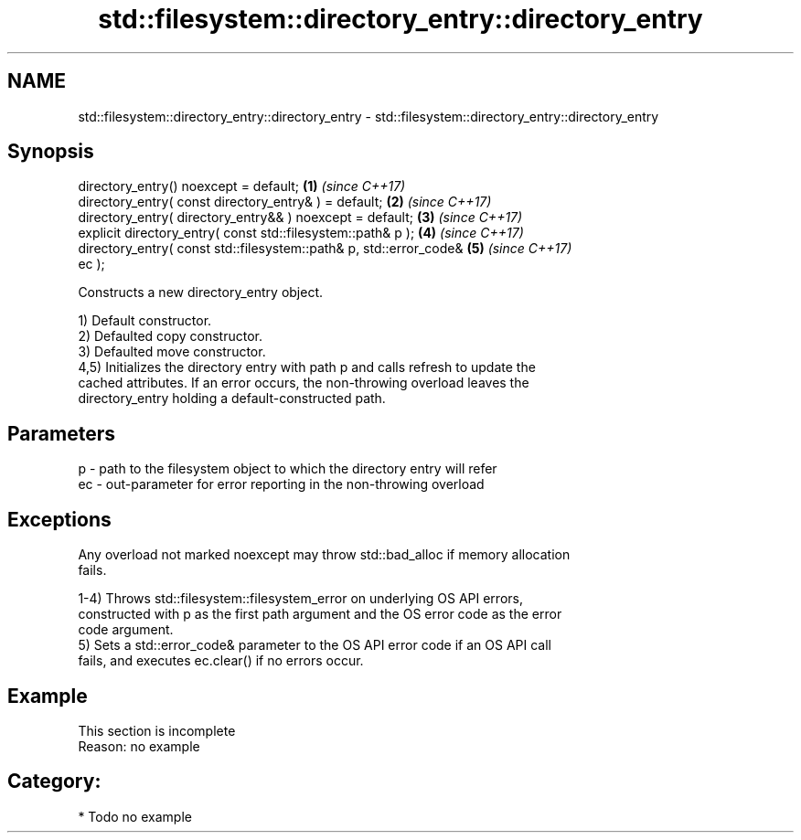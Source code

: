 .TH std::filesystem::directory_entry::directory_entry 3 "2024.06.10" "http://cppreference.com" "C++ Standard Libary"
.SH NAME
std::filesystem::directory_entry::directory_entry \- std::filesystem::directory_entry::directory_entry

.SH Synopsis
   directory_entry() noexcept = default;                              \fB(1)\fP \fI(since C++17)\fP
   directory_entry( const directory_entry& ) = default;               \fB(2)\fP \fI(since C++17)\fP
   directory_entry( directory_entry&& ) noexcept = default;           \fB(3)\fP \fI(since C++17)\fP
   explicit directory_entry( const std::filesystem::path& p );        \fB(4)\fP \fI(since C++17)\fP
   directory_entry( const std::filesystem::path& p, std::error_code&  \fB(5)\fP \fI(since C++17)\fP
   ec );

   Constructs a new directory_entry object.

   1) Default constructor.
   2) Defaulted copy constructor.
   3) Defaulted move constructor.
   4,5) Initializes the directory entry with path p and calls refresh to update the
   cached attributes. If an error occurs, the non-throwing overload leaves the
   directory_entry holding a default-constructed path.

.SH Parameters

   p  - path to the filesystem object to which the directory entry will refer
   ec - out-parameter for error reporting in the non-throwing overload

.SH Exceptions

   Any overload not marked noexcept may throw std::bad_alloc if memory allocation
   fails.

   1-4) Throws std::filesystem::filesystem_error on underlying OS API errors,
   constructed with p as the first path argument and the OS error code as the error
   code argument.
   5) Sets a std::error_code& parameter to the OS API error code if an OS API call
   fails, and executes ec.clear() if no errors occur.

.SH Example

    This section is incomplete
    Reason: no example

.SH Category:
     * Todo no example
